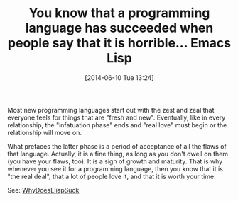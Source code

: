 #+POSTID: 8688
#+DATE: [2014-06-10 Tue 13:24]
#+OPTIONS: toc:nil num:nil todo:nil pri:nil tags:nil ^:nil TeX:nil
#+CATEGORY: Article
#+TAGS: Emacs, Ide, Lisp, Programming, Programming Language, elisp
#+TITLE: You know that a programming language has succeeded when people say that it  is horrible... Emacs Lisp

Most new programming languages start out with the zest and zeal that everyone feels for things that are "fresh and new". Eventually, like in every relationship, the "infatuation phase" ends and "real love" must begin or the relationship will move on. 

What prefaces the latter phase is a period of acceptance of all the flaws of that language. Actually, it is a fine thing, as long as you don't dwell on them (you have your flaws, too). It is a sign of growth and maturity. That is why whenever you see it for a programming language, then you know that it is "the real deal", that a lot of people love it, and that it is worth your time.

See: [[http://www.emacswiki.org/emacs/WhyDoesElispSuck][WhyDoesElispSuck]]




